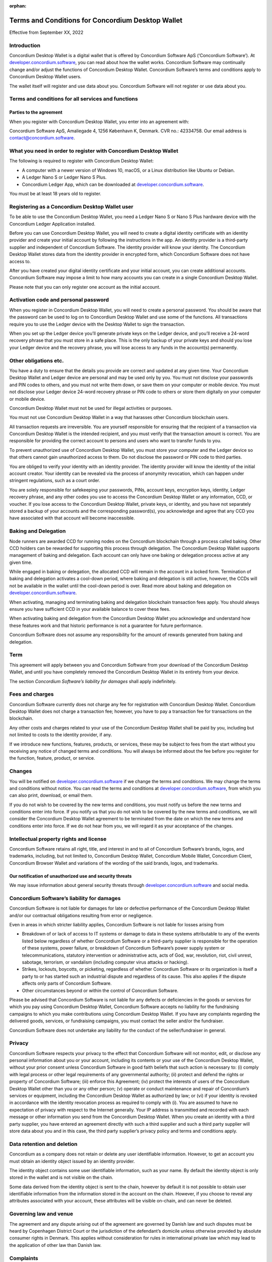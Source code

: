 :orphan:

.. _terms-and-conditions-dw:

.. todo::

   Remember to request wallet proxy update when T&C updated

==================================================
Terms and Conditions for Concordium Desktop Wallet
==================================================

Effective from September XX, 2022

Introduction
============

Concordium Desktop Wallet is a digital wallet that is offered by Concordium Software ApS (‘Concordium Software’). At `developer.concordium.software <https://developer.concordium.software>`_, you can read about how the wallet works. Concordium Software may continually change and/or adjust the functions of Concordium Desktop Wallet. Concordium Software’s terms and conditions apply to Concordium Desktop Wallet users.

The wallet itself will register and use data about you. Concordium Software will not register or use data about you.

Terms and conditions for all services and functions
===================================================

Parties to the agreement
------------------------

When you register with Concordium Desktop Wallet, you enter into an agreement with:

Concordium Software ApS, Amaliegade 4, 1256 København K, Denmark. CVR no.: 42334758. Our email address is contact@concordium.software.

What you need in order to register with Concordium Desktop Wallet
=================================================================

The following is required to register with Concordium Desktop Wallet:

-  A computer with a newer version of Windows 10, macOS, or a Linux distribution like Ubuntu or Debian.

-  A Ledger Nano S or Ledger Nano S Plus.

-  Concordium Ledger App, which can be downloaded at `developer.concordium.software <https://developer.concordium.software>`_.

You must be at least 18 years old to register.


Registering as a Concordium Desktop Wallet user
===============================================

To be able to use the Concordium Desktop Wallet, you need a Ledger Nano S or Nano S Plus hardware device with the Concordium Ledger Application installed.

Before you can use Concordium Desktop Wallet, you will need to create a digital identity certificate with an identity provider and create your initial account by following the instructions in the app. An identity provider is a third-party supplier and independent of Concordium Software. The identity provider will know your identity. The Concordium Desktop Wallet stores data from the identity provider in encrypted form, which Concordium Software does not have access to.

After you have created your digital identity certificate and your initial account, you can create additional accounts. Concordium Software may impose a limit to how many accounts you can create in a single Concordium Desktop Wallet.

Please note that you can only register one account as the initial account.

Activation code and personal password
=====================================

When you register in Concordium Desktop Wallet, you will need to create a personal password. You should be aware that the password can be used to log on to Concordium Desktop Wallet and use some of the functions. All transactions require you to use the Ledger device with the Desktop Wallet to sign the transaction.

When you set up the Ledger device you’ll generate private keys on the Ledger device, and you’ll receive a 24-word recovery phrase that you must store in a safe place. This is the only backup of your private keys and should you lose your Ledger device and the recovery phrase, you will lose access to any funds in the account(s) permanently.

Other obligations etc.
======================

You have a duty to ensure that the details you provide are correct and updated at any given time. Your Concordium Desktop Wallet and Ledger device are personal and may be used only by you. You must not disclose your passwords and PIN codes to others, and you must not write them down, or save them on your computer or mobile device. You must not disclose your Ledger device 24-word recovery phrase or PIN code to others or store them digitally on your computer or mobile device.

Concordium Desktop Wallet must not be used for illegal activities or purposes.

You must not use Concordium Desktop Wallet in a way that harasses other Concordium blockchain users.

All transaction requests are irreversible. You are yourself responsible for ensuring that the recipient of a transaction via Concordium Desktop Wallet is the intended recipient, and you must verify that the transaction amount is correct. You are responsible for providing the correct account to persons and users who want to transfer funds to you.

To prevent unauthorized use of Concordium Desktop Wallet, you must store your computer and the Ledger device so that others cannot gain unauthorized access to them. Do not disclose the password or PIN code to third parties.

You are obliged to verify your identity with an identity provider. The identity provider will know the identity of the initial account creator. Your identity can be revealed via the process of anonymity revocation, which can happen under stringent regulations, such as a court order.

You are solely responsible for safekeeping your passwords, PINs, account keys, encryption keys, identity, Ledger recovery phrase, and any other codes you use to access the Concordium Desktop Wallet or any information, CCD, or voucher. If you lose access to the Concordium Desktop Wallet, private keys, or identity, and you have not separately stored a backup of your accounts and the corresponding password(s), you acknowledge and agree that any CCD you have associated with that account will become inaccessible.

Baking and Delegation
=====================

Node runners are awarded CCD for running nodes on the Concordium blockchain through a process called baking. Other CCD holders can be rewarded for supporting this process through delegation. The Concordium Desktop Wallet supports management of baking and delegation. Each account can only have one baking or delegation process active at any given time.

While engaged in baking or delegation, the allocated CCD will remain in the account in a locked form. Termination of baking and delegation activates a cool-down period, where baking and delegation is still active, however, the CCDs will not be available in the wallet until the cool-down period is over. Read more about baking and delegation on `developer.concordium.software <https://developer.concordium.software>`_.

When activating, managing and terminating baking and delegation blockchain transaction fees apply. You should always ensure you have sufficient CCD in your available balance to cover these fees.

When activating baking and delegation from the Concordium Desktop Wallet you acknowledge and understand how these features work and that historic performance is not a guarantee for future performance.

Concordium Software does not assume any responsibility for the amount of rewards generated from baking and delegation.

Term
====

This agreement will apply between you and Concordium Software from your download of the Concordium Desktop Wallet, and until you have completely removed the Concordium Desktop Wallet in its entirety from your device.

The section *Concordium Software’s liability for damages* shall apply indefinitely.

Fees and charges
================

Concordium Software currently does not charge any fee for registration with Concordium Desktop Wallet. Concordium Desktop Wallet does not charge a transaction fee; however, you have to pay a transaction fee for transactions on the blockchain.

Any other costs and charges related to your use of the Concordium Desktop Wallet shall be paid by you, including but not limited to costs to the identity provider, if any.

If we introduce new functions, features, products, or services, these may be subject to fees from the start without you receiving any notice of changed terms and conditions. You will always be informed about the fee before you register for the function, feature, product, or service.

Changes
=======

You will be notified on `developer.concordium.software <https://developer.concordium.software>`_ if we change the terms and conditions. We may change the terms and conditions without notice. You can read the terms and conditions at `developer.concordium.software <https://developer.concordium.software>`_, from which you can also print, download, or email them.

If you do not wish to be covered by the new terms and conditions, you must notify us before the new terms and conditions enter into force. If you notify us that you do not wish to be covered by the new terms and conditions, we will consider the Concordium Desktop Wallet agreement to be terminated from the date on which the new terms and conditions enter into force. If we do not hear from you, we will regard it as your acceptance of the changes.

Intellectual property rights and license
========================================

Concordium Software retains all right, title, and interest in and to all of Concordium Software’s brands, logos, and trademarks, including, but not limited to, Concordium Desktop Wallet, Concordium Mobile Wallet, Concordium Client, Concordium Browser Wallet and variations of the wording of the said brands, logos, and trademarks.

Our notification of unauthorized use and security threats
---------------------------------------------------------

We may issue information about general security threats through `developer.concordium.software <https://developer.concordium.software>`_ and social media.

Concordium Software’s liability for damages
===========================================

Concordium Software is not liable for damages for late or defective performance of the Concordium Desktop Wallet and/or our contractual obligations resulting from error or negligence.

Even in areas in which stricter liability applies, Concordium Software is not liable for losses arising from

-  Breakdown of or lack of access to IT systems or damage to data in these systems attributable to any of the events listed below regardless of whether Concordium Software or a third-party supplier is responsible for the operation of these systems, power failure, or breakdown of Concordium Software’s power supply system or telecommunications,    statutory intervention or administrative acts, acts of God, war, revolution, riot, civil unrest, sabotage, terrorism, or vandalism (including computer virus attacks or hacking).

-  Strikes, lockouts, boycotts, or picketing, regardless of whether Concordium Software or its organization is itself a party to or has started such an industrial dispute and regardless of its cause. This also applies if the dispute affects only parts of Concordium Software.

-  Other circumstances beyond or within the control of Concordium Software.

Please be advised that Concordium Software is not liable for any defects or deficiencies in the goods or services for which you pay using Concordium Desktop Wallet, Concordium Software accepts no liability for the fundraising campaigns to which you make contributions using Concordium Desktop Wallet. If you have any complaints regarding the delivered goods, services, or fundraising campaigns, you must contact the seller and/or the fundraiser.

Concordium Software does not undertake any liability for the conduct of the seller/fundraiser in general.

Privacy
=======

Concordium Software respects your privacy to the effect that Concordium Software will not monitor, edit, or disclose any personal information about you or your account, including its contents or your use of the Concordium Desktop Wallet, without your prior consent unless Concordium Software in good faith beliefs that such action is necessary to: (i) comply with legal process or other legal requirements of any governmental authority; (ii) protect and defend the rights or property of Concordium Software; (iii) enforce this Agreement; (iv) protect the interests of users of the Concordium Desktop Wallet other than you or any other person; (v) operate or conduct maintenance and repair of Concordium’s services or equipment, including the Concordium Desktop Wallet as authorized by law; or (vi) if your identity is revoked in accordance with the identity revocation process as required to comply with (i). You are assumed to have no expectation of privacy with respect to the Internet generally. Your IP address is transmitted and recorded with each message or other information you send from the Concordium Desktop Wallet. When you create an identity with a third party supplier, you have entered an agreement directly with such a third supplier and such a third party supplier will store data about you and in this case, the third party supplier’s privacy policy and terms and conditions apply.

Data retention and deletion
===========================

Concordium as a company does not retain or delete any user identifiable information. However, to get an account you must obtain an identity object issued by an identity provider.

The identity object contains some user identifiable information, such as your name. By default the identity object is only stored in the wallet and is not visible on the chain.

Some data derived from the identity object is sent to the chain, however by default it is not possible to obtain user identifiable information from the information stored in the account on the chain.  However, if you choose to reveal any attributes associated with your account, these attributes will be visible on-chain, and can never be deleted.

Governing law and venue
=======================

The agreement and any dispute arising out of the agreement are governed by Danish law and such disputes must be heard by Copenhagen District Court or the jurisdiction of the defendant’s domicile unless otherwise provided by absolute consumer rights in Denmark. This applies without consideration for rules in international private law which may lead to the application of other law than Danish law.

Complaints
==========

You can always write to Concordium Software if you disagree with us. In this way, we make sure that such disagreement is not based on a misunderstanding. The address is Amaliegade 4, 1256 København K, Denmark.

New copy of these terms and conditions
======================================

You can always find the latest version on `developer.concordium.software <https://developer.concordium.software>`_.

You can contact Concordium Desktop Wallet support via support@concordium.software.

Acceptance
==========

The first time you open the Concordium Desktop Wallet, you’ll be asked to click "Yes, I Accept" to confirm that you agree to these terms and conditions.

